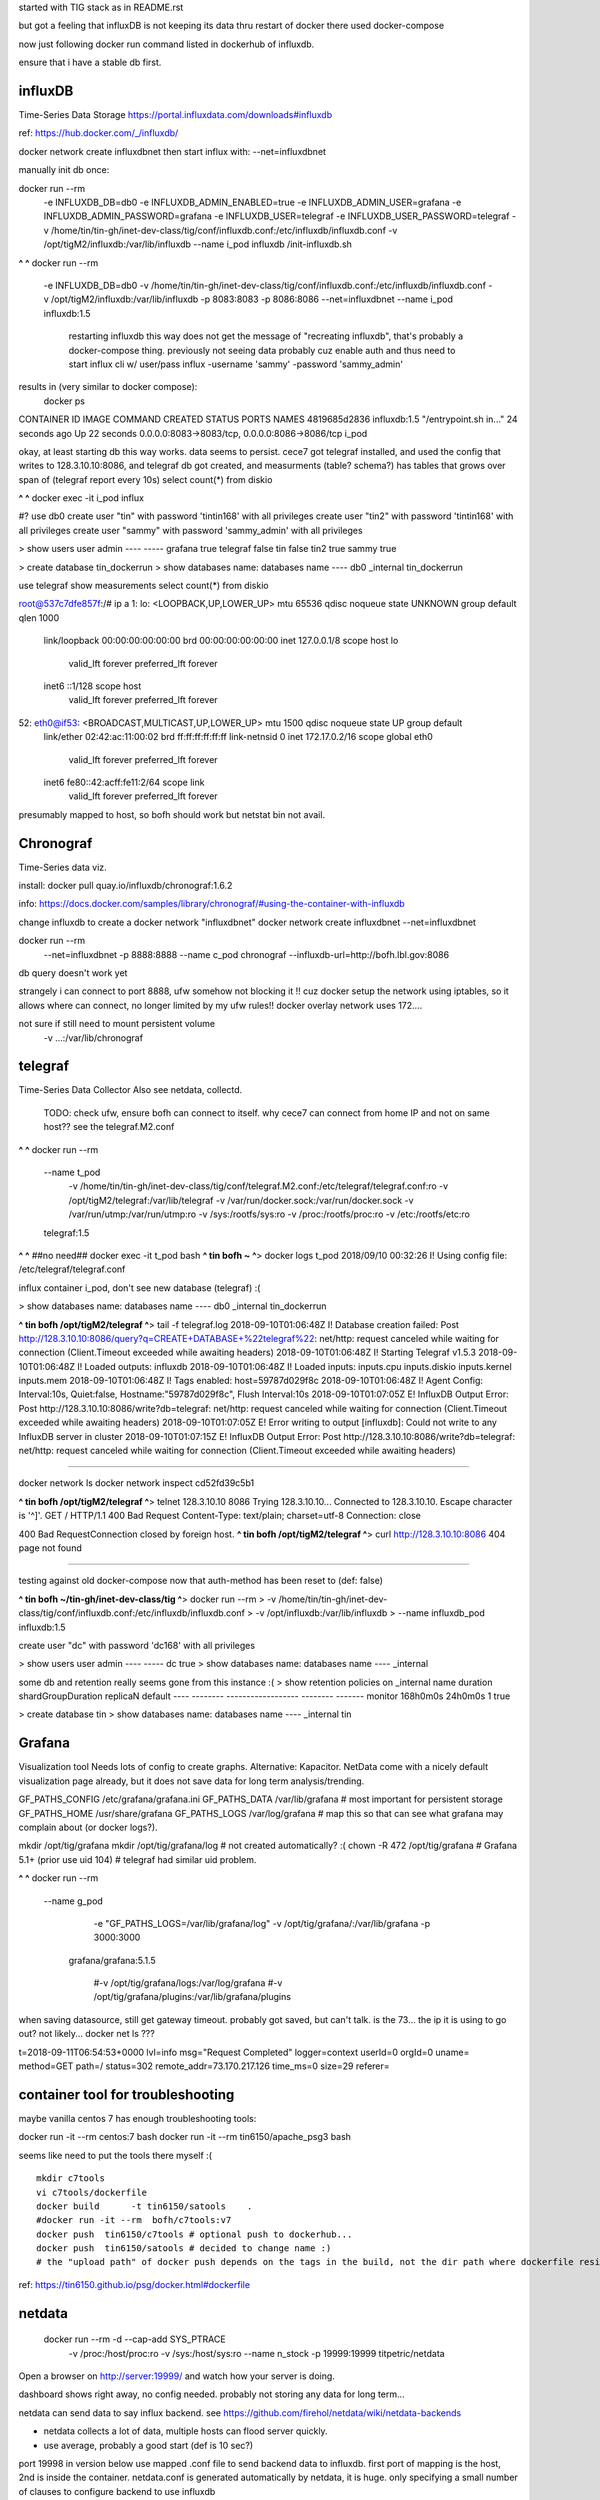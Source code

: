 

started with TIG stack as in README.rst

but got a feeling that influxDB is not keeping its data thru restart of docker
there used docker-compose

now just following docker run command listed in dockerhub of influxdb.

ensure that i have a stable db first.


=============================================================
influxDB
=============================================================

Time-Series Data Storage
https://portal.influxdata.com/downloads#influxdb

ref:
https://hub.docker.com/_/influxdb/


docker network create influxdbnet
then start influx with:
--net=influxdbnet

manually init db once:

docker run --rm \
      -e INFLUXDB_DB=db0 -e INFLUXDB_ADMIN_ENABLED=true \
      -e INFLUXDB_ADMIN_USER=grafana -e INFLUXDB_ADMIN_PASSWORD=grafana \
      -e INFLUXDB_USER=telegraf -e INFLUXDB_USER_PASSWORD=telegraf \
      -v /home/tin/tin-gh/inet-dev-class/tig/conf/influxdb.conf:/etc/influxdb/influxdb.conf \
      -v /opt/tigM2/influxdb:/var/lib/influxdb \
      --name i_pod \
      influxdb /init-influxdb.sh




**^ ^** 
docker run --rm \
      -e INFLUXDB_DB=db0 \
      -v /home/tin/tin-gh/inet-dev-class/tig/conf/influxdb.conf:/etc/influxdb/influxdb.conf \
      -v /opt/tigM2/influxdb:/var/lib/influxdb \
      -p 8083:8083 \
      -p 8086:8086 \
      --net=influxdbnet \
      --name i_pod \
      influxdb:1.5  
		restarting influxdb this way does not get the message of "recreating influxdb", that's probably a docker-compose thing.
		previously not seeing data probably cuz enable auth and thus need to start influx cli w/ user/pass
		influx -username 'sammy' -password 'sammy_admin' 

results in (very similar to docker compose):
 docker ps
CONTAINER ID        IMAGE               COMMAND                  CREATED             STATUS              PORTS                                            NAMES
4819685d2836        influxdb:1.5        "/entrypoint.sh in..."   24 seconds ago      Up 22 seconds       0.0.0.0:8083->8083/tcp, 0.0.0.0:8086->8086/tcp   i_pod


okay, at least starting db this way works.  data seems to persist.
cece7 got telegraf installed, and used the config that writes to 128.3.10.10:8086, and 
telegraf db got created, and measurments (table? schema?) has tables that grows over span  of (telegraf report every 10s)
select count(*) from diskio


**^ ^** 
docker exec -it i_pod influx


#?  use db0
create user "tin" with password 'tintin168' with all privileges
create user "tin2" with password 'tintin168' with all privileges
create user "sammy" with password 'sammy_admin' with all privileges

> show users
user     admin
----     -----
grafana  true
telegraf false
tin      false
tin2     true
sammy    true


> create database tin_dockerrun
> show databases
name: databases
name
----
db0
_internal
tin_dockerrun


use telegraf
show measurements
select count(*) from diskio




root@537c7dfe857f:/# ip a
1: lo: <LOOPBACK,UP,LOWER_UP> mtu 65536 qdisc noqueue state UNKNOWN group default qlen 1000
    link/loopback 00:00:00:00:00:00 brd 00:00:00:00:00:00
    inet 127.0.0.1/8 scope host lo
       valid_lft forever preferred_lft forever
    inet6 ::1/128 scope host
       valid_lft forever preferred_lft forever
52: eth0@if53: <BROADCAST,MULTICAST,UP,LOWER_UP> mtu 1500 qdisc noqueue state UP group default
    link/ether 02:42:ac:11:00:02 brd ff:ff:ff:ff:ff:ff link-netnsid 0
    inet 172.17.0.2/16 scope global eth0
       valid_lft forever preferred_lft forever
    inet6 fe80::42:acff:fe11:2/64 scope link
       valid_lft forever preferred_lft forever


presumably mapped to host, so bofh should work
but netstat bin not avail.



=============================================================
Chronograf 
=============================================================
Time-Series data viz.

install:
docker pull quay.io/influxdb/chronograf:1.6.2

info:
https://docs.docker.com/samples/library/chronograf/#using-the-container-with-influxdb


change influxdb to create a docker network "influxdbnet"
docker network create influxdbnet
--net=influxdbnet

docker run --rm \
    --net=influxdbnet \
    -p 8888:8888 --name c_pod \
    chronograf --influxdb-url=http://bofh.lbl.gov:8086 

db query doesn't work yet

strangely i can connect to port 8888, ufw somehow not blocking it !!
cuz docker setup the network using iptables, so it allows where can connect, no longer limited by my ufw rules!!
docker overlay network uses 172....



not sure if still need to mount persistent volume
    -v ...:/var/lib/chronograf



=============================================================
telegraf
=============================================================

Time-Series Data Collector
Also see netdata, collectd.

	TODO: 
	check ufw, ensure bofh can connect to itself.
	why cece7 can connect from home IP and not on same host??
	see the telegraf.M2.conf

**^ ^** 
docker run --rm \
  --name t_pod \
      -v /home/tin/tin-gh/inet-dev-class/tig/conf/telegraf.M2.conf:/etc/telegraf/telegraf.conf:ro \
      -v /opt/tigM2/telegraf:/var/lib/telegraf \
      -v /var/run/docker.sock:/var/run/docker.sock \
      -v /var/run/utmp:/var/run/utmp:ro  \
      -v /sys:/rootfs/sys:ro  \
      -v /proc:/rootfs/proc:ro  \
      -v /etc:/rootfs/etc:ro  \
  telegraf:1.5


**^ ^**   ##no need## docker exec -it t_pod bash 
**^ tin bofh ~ ^**>  docker logs t_pod
2018/09/10 00:32:26 I! Using config file: /etc/telegraf/telegraf.conf



influx container i_pod, don't see new database (telegraf) :(

> show databases
name: databases
name
----
db0
_internal
tin_dockerrun



**^ tin bofh /opt/tigM2/telegraf ^**>  tail -f telegraf.log
2018-09-10T01:06:48Z I! Database creation failed: Post http://128.3.10.10:8086/query?q=CREATE+DATABASE+%22telegraf%22: net/http: request canceled while waiting for connection (Client.Timeout exceeded while awaiting headers)
2018-09-10T01:06:48Z I! Starting Telegraf v1.5.3
2018-09-10T01:06:48Z I! Loaded outputs: influxdb
2018-09-10T01:06:48Z I! Loaded inputs: inputs.cpu inputs.diskio inputs.kernel inputs.mem
2018-09-10T01:06:48Z I! Tags enabled: host=59787d029f8c
2018-09-10T01:06:48Z I! Agent Config: Interval:10s, Quiet:false, Hostname:"59787d029f8c", Flush Interval:10s
2018-09-10T01:07:05Z E! InfluxDB Output Error: Post http://128.3.10.10:8086/write?db=telegraf: net/http: request canceled while waiting for connection (Client.Timeout exceeded while awaiting headers)
2018-09-10T01:07:05Z E! Error writing to output [influxdb]: Could not write to any InfluxDB server in cluster
2018-09-10T01:07:15Z E! InfluxDB Output Error: Post http://128.3.10.10:8086/write?db=telegraf: net/http: request canceled while waiting for connection (Client.Timeout exceeded while awaiting headers)






~~~~~

docker network ls
docker network inspect cd52fd39c5b1


**^ tin bofh /opt/tigM2/telegraf ^**>  telnet 128.3.10.10 8086
Trying 128.3.10.10...
Connected to 128.3.10.10.
Escape character is '^]'.
GET /
HTTP/1.1 400 Bad Request
Content-Type: text/plain; charset=utf-8
Connection: close

400 Bad RequestConnection closed by foreign host.
**^ tin bofh /opt/tigM2/telegraf ^**>  curl http://128.3.10.10:8086
404 page not found



~~~~~



testing against old docker-compose 
now that auth-method has been reset to (def: false)

**^ tin bofh ~/tin-gh/inet-dev-class/tig ^**>  docker run --rm \
>   -v /home/tin/tin-gh/inet-dev-class/tig/conf/influxdb.conf:/etc/influxdb/influxdb.conf \
>       -v /opt/influxdb:/var/lib/influxdb \
> --name influxdb_pod influxdb:1.5

create user "dc" with password 'dc168' with all privileges



> show users
user admin
---- -----
dc   true
> show databases
name: databases
name
----
_internal


some db and retention really seems gone from this instance :(
> show retention policies on _internal
name    duration shardGroupDuration replicaN default
----    -------- ------------------ -------- -------
monitor 168h0m0s 24h0m0s            1        true


> create database tin
> show databases
name: databases
name
----
_internal
tin





=============================================================
Grafana
=============================================================
Visualization tool
Needs lots of config to create graphs.
Alternative: Kapacitor.
NetData come with a nicely default visualization page already, but it does not save data for long term analysis/trending.

GF_PATHS_CONFIG /etc/grafana/grafana.ini
GF_PATHS_DATA   /var/lib/grafana                # most important for persistent storage
GF_PATHS_HOME   /usr/share/grafana
GF_PATHS_LOGS   /var/log/grafana                # map this so that can see what grafana may complain about (or docker logs?).




mkdir /opt/tig/grafana
mkdir /opt/tig/grafana/log # not created automatically? :(
chown -R 472 /opt/tig/grafana  # Grafana 5.1+   (prior use uid 104)
# telegraf had similar uid problem.

**^ ^** 
docker run --rm \
  --name g_pod \
      -e "GF_PATHS_LOGS=/var/lib/grafana/log" \
      -v /opt/tig/grafana/:/var/lib/grafana \
      -p 3000:3000 \
   grafana/grafana:5.1.5

      #-v /opt/tig/grafana/logs:/var/log/grafana \
      #-v /opt/tig/grafana/plugins:/var/lib/grafana/plugins \



when saving datasource, still get gateway timeout.
probably got saved, but can't talk.
is the 73... the ip it is using to go out?
not likely... 
docker net ls ??? 


t=2018-09-11T06:54:53+0000 lvl=info msg="Request Completed" logger=context userId=0 orgId=0 uname= method=GET path=/ status=302 remote_addr=73.170.217.126 time_ms=0 size=29 referer=

=============================================================
container tool for troubleshooting
=============================================================


maybe vanilla centos 7 has enough troubleshooting tools:

docker run -it  --rm   centos:7 bash
docker run -it  --rm   tin6150/apache_psg3 bash

seems like need to put the tools there myself :(

::

	mkdir c7tools
	vi c7tools/dockerfile 
	docker build      -t tin6150/satools    . 
	#docker run -it --rm  bofh/c7tools:v7 
	docker push  tin6150/c7tools # optional push to dockerhub... 
	docker push  tin6150/satools # decided to change name :)
	# the "upload path" of docker push depends on the tags in the build, not the dir path where dockerfile resides.


ref: https://tin6150.github.io/psg/docker.html#dockerfile


=============================================================
netdata
=============================================================

    docker run --rm -d --cap-add SYS_PTRACE \
           -v /proc:/host/proc:ro \
           -v /sys:/host/sys:ro \
           --name n_stock -p 19999:19999 \
           titpetric/netdata 

Open a browser on http://server:19999/ and watch how your server is doing.

dashboard shows right away, no config needed.
probably not storing any data for long term... 

netdata can send data to say influx backend.  see 
https://github.com/firehol/netdata/wiki/netdata-backends

- netdata collects a lot of data, multiple hosts can flood server quickly.
- use average, probably a good start  (def is 10 sec?)


port 19998 in version below use mapped .conf file to send backend data to influxdb.
first port of mapping is the host, 2nd is inside the container.
netdata.conf is generated automatically by netdata, it is huge.  only specifying a small number of clauses to configure backend to use influxdb

    docker run --rm -d --cap-add SYS_PTRACE \
           -v /home/tin/tin-gh/inet-dev-class/tig/conf/netdata.conf:/etc/netdata/netdata.conf \
           -v /proc:/host/proc:ro \
           -v /sys:/host/sys:ro \
           --name n_infx -p 19998:19999 \
           titpetric/netdata 








